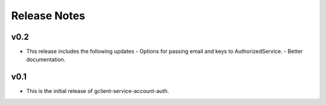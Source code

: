 Release Notes
=============

v0.2
----

* This release includes the following updates
  - Options for passing email and keys to AuthorizedService.
  - Better documentation.

v0.1
----

* This is the initial release of gclient-service-account-auth.
